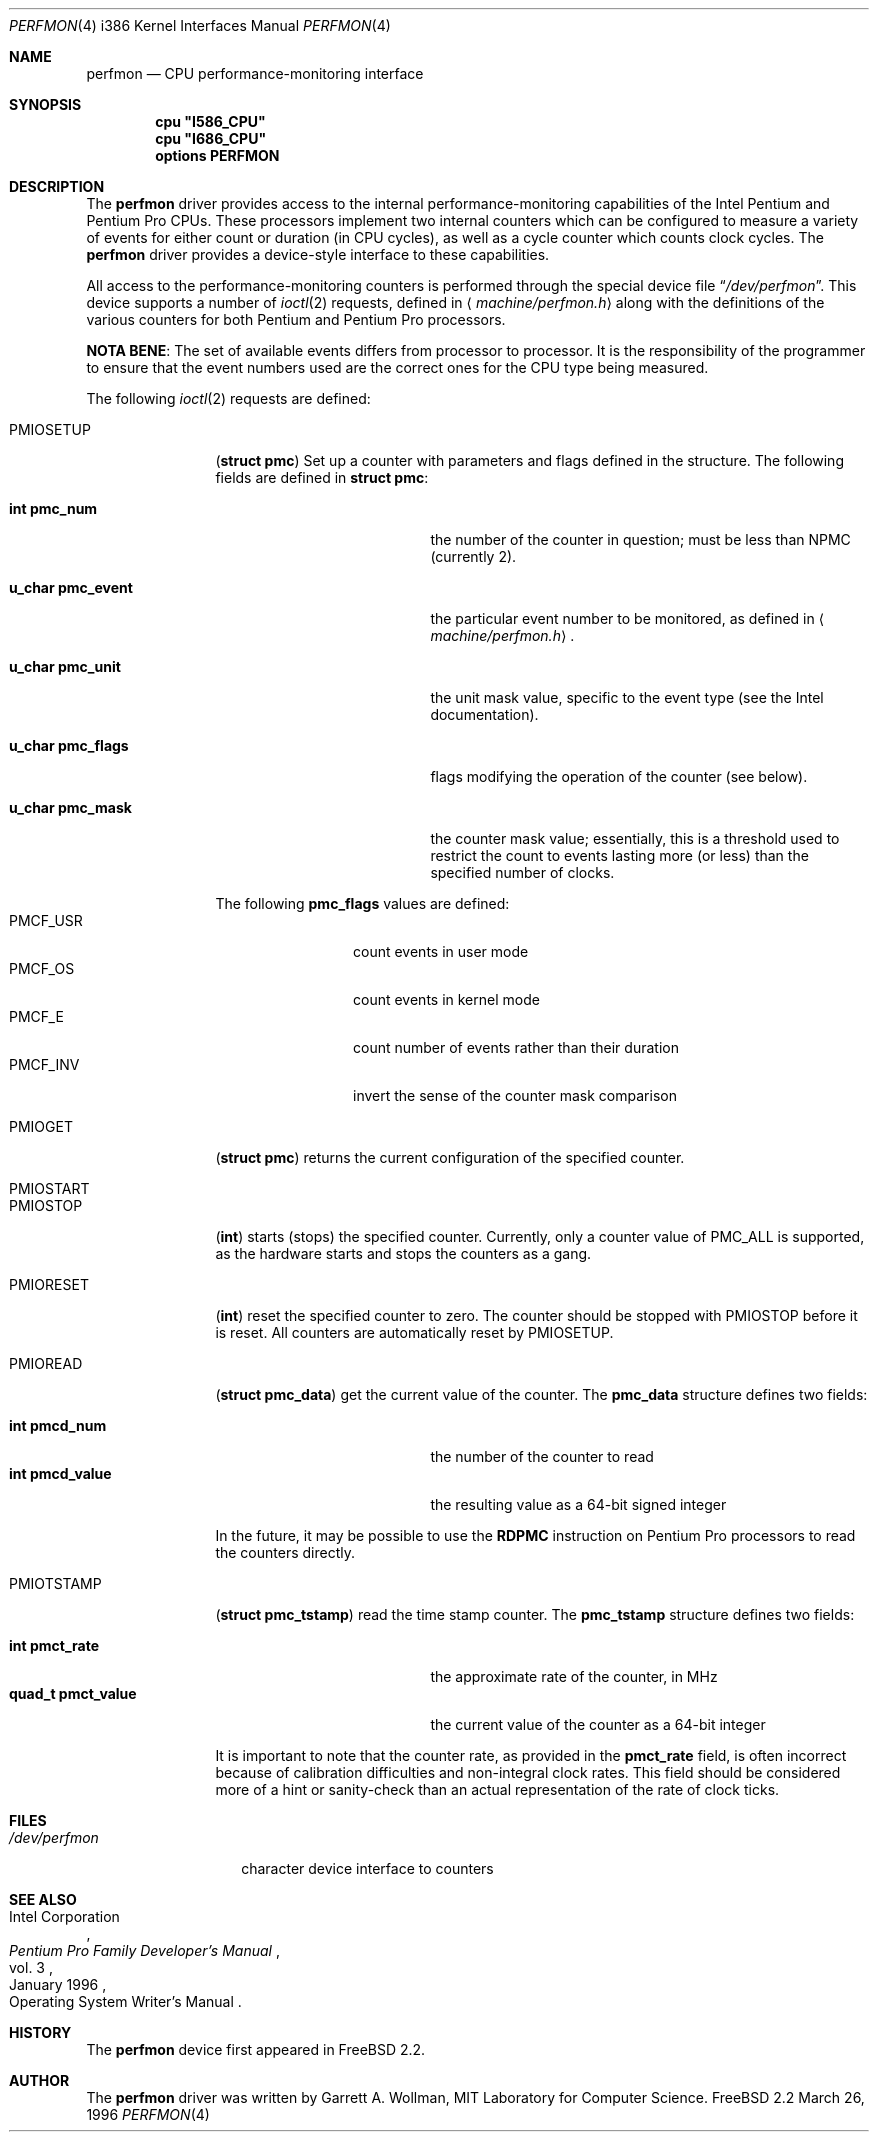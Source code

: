 .\"
.\" Copyright 1996 Massachusetts Institute of Technology
.\"
.\" Permission to use, copy, modify, and distribute this software and
.\" its documentation for any purpose and without fee is hereby
.\" granted, provided that both the above copyright notice and this
.\" permission notice appear in all copies, that both the above
.\" copyright notice and this permission notice appear in all
.\" supporting documentation, and that the name of M.I.T. not be used
.\" in advertising or publicity pertaining to distribution of the
.\" software without specific, written prior permission.  M.I.T. makes
.\" no representations about the suitability of this software for any
.\" purpose.  It is provided "as is" without express or implied
.\" warranty.
.\" 
.\" THIS SOFTWARE IS PROVIDED BY M.I.T. ``AS IS''.  M.I.T. DISCLAIMS
.\" ALL EXPRESS OR IMPLIED WARRANTIES WITH REGARD TO THIS SOFTWARE,
.\" INCLUDING, BUT NOT LIMITED TO, THE IMPLIED WARRANTIES OF
.\" MERCHANTABILITY AND FITNESS FOR A PARTICULAR PURPOSE. IN NO EVENT
.\" SHALL M.I.T. BE LIABLE FOR ANY DIRECT, INDIRECT, INCIDENTAL,
.\" SPECIAL, EXEMPLARY, OR CONSEQUENTIAL DAMAGES (INCLUDING, BUT NOT
.\" LIMITED TO, PROCUREMENT OF SUBSTITUTE GOODS OR SERVICES; LOSS OF
.\" USE, DATA, OR PROFITS; OR BUSINESS INTERRUPTION) HOWEVER CAUSED AND
.\" ON ANY THEORY OF LIABILITY, WHETHER IN CONTRACT, STRICT LIABILITY,
.\" OR TORT (INCLUDING NEGLIGENCE OR OTHERWISE) ARISING IN ANY WAY OUT
.\" OF THE USE OF THIS SOFTWARE, EVEN IF ADVISED OF THE POSSIBILITY OF
.\" SUCH DAMAGE.
.\"
.\"	$Id$
.Dd March 26, 1996
.Dt PERFMON 4 i386
.Os FreeBSD 2.2
.Sh NAME
.Nm perfmon
.Nd CPU performance-monitoring interface
.Sh SYNOPSIS
.Cd cpu \&"I586_CPU\&"
.Cd cpu \&"I686_CPU\&"
.Cd options PERFMON
.Sh DESCRIPTION
The
.Nm perfmon
driver provides access to the internal performance-monitoring
capabilities of the
.Tn Intel
.Tn Pentium
and
.Tn "Pentium Pro"
CPUs.  These processors implement two internal counters which can be
configured to measure a variety of events for either count or duration
(in CPU cycles), as well as a cycle counter which counts clock cycles.
The
.Nm
driver provides a device-style interface to these capabilities.
.Pp
All access to the performance-monitoring counters is performed through
the special device file
.Dq Pa /dev/perfmon .
This device supports a number of
.Xr ioctl 2
requests, defined in
.Aq Pa machine/perfmon.h
along with the definitions of the various counters for both
.Tn Pentium
and
.Tn "Pentium Pro"
processors.
.Pp
.Sy NOTA BENE :
The set of available events differs from processor to processor.  It
is the responsibility of the programmer to ensure that the event
numbers used are the correct ones for the CPU type being measured.
.Pp
The following
.Xr ioctl 2
requests are defined:
.Bl -tag -width PMIOTSTAMP
.It Dv PMIOSETUP
.Pq Li "struct pmc"
Set up a counter with parameters and flags defined in the structure.
The following fields are defined in
.Li struct pmc :
.Bl -tag -width "u_char pmc_eventx"
.It Li "int pmc_num"
the number of the counter in question; must be less than
.Dv NPMC
(currently 2).
.It Li "u_char pmc_event"
the particular event number to be monitored, as defined in
.Aq Pa machine/perfmon.h .
.It Li "u_char pmc_unit"
the unit mask value, specific to the event type (see the
.Tn Intel
documentation).
.It Li "u_char pmc_flags"
flags modifying the operation of the counter (see below).
.It Li "u_char pmc_mask"
the counter mask value; essentially, this is a threshold used to
restrict the count to events lasting more (or less) than the specified
number of clocks.
.El
.Pp
The following
.Li pmc_flags
values are defined:
.Bl -tag -compact -width PMCF_USRxx
.It Dv PMCF_USR
count events in user mode
.It Dv PMCF_OS
count events in kernel mode
.It Dv PMCF_E
count number of events rather than their duration
.It Dv PMCF_INV
invert the sense of the counter mask comparison
.El
.It Dv PMIOGET
.Pq Li "struct pmc"
returns the current configuration of the specified counter.
.It Dv PMIOSTART
.It Dv PMIOSTOP
.Pq Li int
starts (stops) the specified counter.  Currently, only a counter value of
.Dv PMC_ALL
is supported, as the hardware starts and stops the counters as a gang.
.It Dv PMIORESET
.Pq Li int
reset the specified counter to zero.  The counter should be stopped
with
.Dv PMIOSTOP
before it is reset.  All counters are automatically reset by
.Dv PMIOSETUP .
.It Dv PMIOREAD
.Pq Li "struct pmc_data"
get the current value of the counter.  The
.Li pmc_data
structure defines two fields:
.Pp
.Bl -tag -compact -width "quad_t pmcd_value"
.It Li "int pmcd_num"
the number of the counter to read
.It Li "int pmcd_value"
the resulting value as a 64-bit signed integer
.El
.Pp
In the future, it may be possible to use the
.Li RDPMC
instruction on
.Tn "Pentium Pro"
processors to read the counters directly.
.It Dv PMIOTSTAMP
.Pq Li "struct pmc_tstamp"
read the time stamp counter.  The
.Li pmc_tstamp
structure defines two fields:
.Pp
.Bl -tag -compact -width "quad_t pmct_value"
.It Li "int pmct_rate"
the approximate rate of the counter, in MHz
.It Li "quad_t pmct_value"
the current value of the counter as a 64-bit integer
.El
.Pp
It is important to note that the counter rate, as provided in the
.Li pmct_rate
field, is often incorrect because of calibration difficulties and
non-integral clock rates.  This field should be considered more of a
hint or sanity-check than an actual representation of the rate of
clock ticks.
.El
.Sh FILES
.Bl -tag -compact -width "/dev/perfmon"
.It Pa /dev/perfmon
character device interface to counters
.El
.Sh SEE ALSO
.Rs
.%A Intel Corporation
.%B Pentium Pro Family Developer's Manual
.%D January 1996
.%V vol. 3
.%O Operating System Writer's Manual
.Re
.Sh HISTORY
The
.Nm
device first appeared in
.Fx 2.2 .
.Sh AUTHOR
The
.Nm
driver was written by Garrett A. Wollman, MIT Laboratory for Computer
Science.
